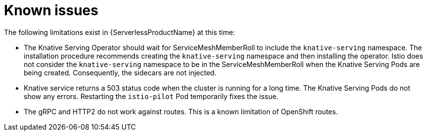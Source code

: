 // Module included in the following assemblies: 
// 
// * serverless/release-notes.adoc

[id="serverless-rn-known-issues_{context}"] 
= Known issues

//// 
**Consequence - What user action or situation would make this problem appear?
What did the customer experience as a result of the issue? What was the symptom?
**Cause (if it has been identified) - Why did this happen? 
**Workaround (If there is one)- What can you do to avoid or negate the effects 
of this issue in the meantime?  Sometimes if there is no workaround it is 
worthwhile telling readers to contact support for advice. Never promise future fixes. 
** Result - If the workaround does not completely address the problem.
////

The following limitations exist in {ServerlessProductName} at this time:

* The Knative Serving Operator should wait for ServiceMeshMemberRoll to include
the `knative-serving` namespace. The installation procedure recommends creating
the `knative-serving` namespace and then installing the operator. Istio does not
consider the `knative-serving` namespace to be in the ServiceMeshMemberRoll when
the Knative Serving Pods are being created. Consequently, the sidecars are not
injected.

* Knative service returns a 503 status code when the cluster is running for a
long time. The Knative Serving Pods do not show any errors. Restarting the
`istio-pilot` Pod temporarily fixes the issue. 

* The gRPC and HTTP2 do not work against routes. This is a known limitation of
OpenShift routes.